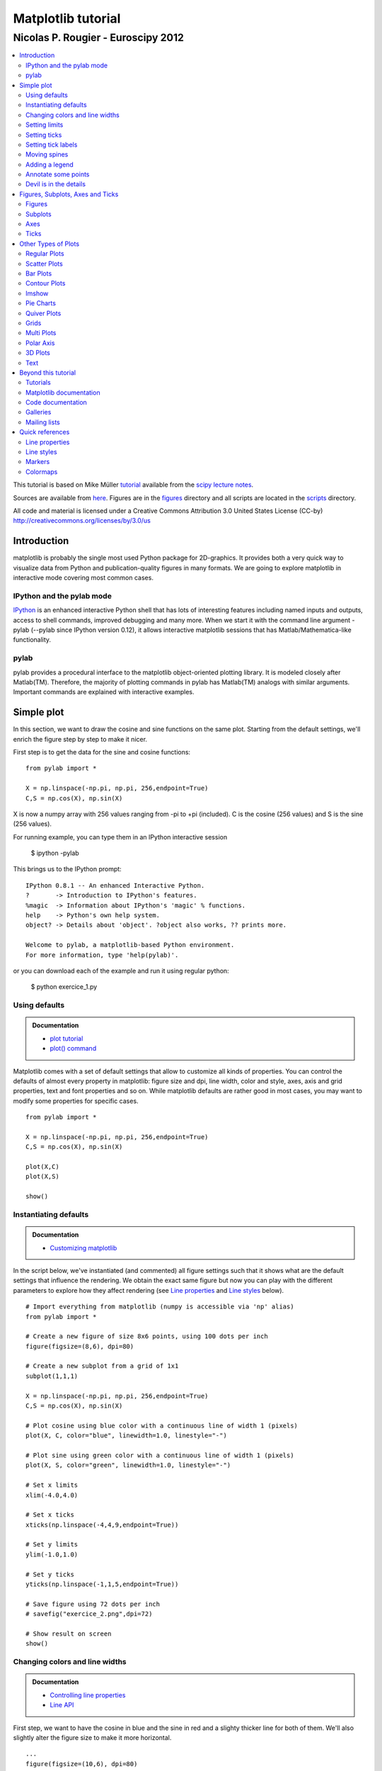 ===================================
Matplotlib tutorial
===================================
-----------------------------------
Nicolas P. Rougier - Euroscipy 2012
-----------------------------------

.. contents::
   :local:
   :depth: 2

This tutorial is based on Mike Müller `tutorial
<http://scipy-lectures.github.com/intro/matplotlib/matplotlib.html>`_ available
from the `scipy lecture notes <http://scipy-lectures.github.com>`_.

Sources are available from `here <matplotlib.rst>`_. Figures are in the `figures
<figures/>`_ directory and all scripts are located in the `scripts <scripts/>`_
directory.

All code and material is licensed under a Creative Commons Attribution 3.0
United States License (CC-by) http://creativecommons.org/licenses/by/3.0/us



Introduction
============

matplotlib is probably the single most used Python package for 2D-graphics. It
provides both a very quick way to visualize data from Python and
publication-quality figures in many formats.  We are going to explore
matplotlib in interactive mode covering most common cases.

IPython and the pylab mode
--------------------------

`IPython <http://ipython.org/>`_ is an enhanced interactive Python shell that
has lots of interesting features including named inputs and outputs, access to
shell commands, improved debugging and many more. When we start it with the
command line argument -pylab (--pylab since IPython version 0.12), it allows
interactive matplotlib sessions that has Matlab/Mathematica-like functionality.

pylab
-----

pylab provides a procedural interface to the matplotlib object-oriented
plotting library. It is modeled closely after Matlab(TM). Therefore, the
majority of plotting commands in pylab has Matlab(TM) analogs with similar
arguments.  Important commands are explained with interactive examples.




Simple plot
===========

In this section, we want to draw the cosine and sine functions on the same
plot. Starting from the default settings, we'll enrich the figure step by step
to make it nicer.

First step is to get the data for the sine and cosine functions:

::

   from pylab import *

   X = np.linspace(-np.pi, np.pi, 256,endpoint=True)
   C,S = np.cos(X), np.sin(X)


X is now a numpy array with 256 values ranging from -pi to +pi (included). C is
the cosine (256 values) and S is the sine (256 values).

For running example, you can type them in an IPython interactive session

    $ ipython -pylab

This brings us to the IPython prompt:

::

    IPython 0.8.1 -- An enhanced Interactive Python.
    ?       -> Introduction to IPython's features.
    %magic  -> Information about IPython's 'magic' % functions.
    help    -> Python's own help system.
    object? -> Details about 'object'. ?object also works, ?? prints more.
    
    Welcome to pylab, a matplotlib-based Python environment.
    For more information, type 'help(pylab)'.


or you can download each of the example and run it using regular python:

    $ python exercice_1.py



Using defaults
--------------

.. admonition:: Documentation

   * `plot tutorial <http://matplotlib.sourceforge.net/users/pyplot_tutorial.html>`_
   * `plot() command <http://matplotlib.sourceforge.net/api/pyplot_api.html#matplotlib.pyplot.plot>`_

.. image:: figures/exercice_1.png
   :align: right
   :target: scripts/exercice_1.py

Matplotlib comes with a set of default settings that allow to customize all
kinds of properties. You can control the defaults of almost every property in
matplotlib: figure size and dpi, line width, color and style, axes, axis and
grid properties, text and font properties and so on. While matplotlib defaults
are rather good in most cases, you may want to modify some properties for
specific cases.


::

   from pylab import *

   X = np.linspace(-np.pi, np.pi, 256,endpoint=True)
   C,S = np.cos(X), np.sin(X)

   plot(X,C)
   plot(X,S)

   show()





Instantiating defaults
----------------------

.. admonition:: Documentation

   *  `Customizing matplotlib <http://matplotlib.sourceforge.net/users/customizing.html>`_

.. image:: figures/exercice_2.png
   :align: right
   :target: scripts/exercice_2.py

In the script below, we've instantiated (and commented) all figure settings
such that it shows what are the default settings that influence the
rendering. We obtain the exact same figure but now you can play with the
different parameters to explore how they affect rendering (see `Line
properties`_ and `Line styles`_ below).

::

   # Import everything from matplotlib (numpy is accessible via 'np' alias)
   from pylab import *

   # Create a new figure of size 8x6 points, using 100 dots per inch
   figure(figsize=(8,6), dpi=80)

   # Create a new subplot from a grid of 1x1
   subplot(1,1,1)

   X = np.linspace(-np.pi, np.pi, 256,endpoint=True)
   C,S = np.cos(X), np.sin(X)

   # Plot cosine using blue color with a continuous line of width 1 (pixels)
   plot(X, C, color="blue", linewidth=1.0, linestyle="-")

   # Plot sine using green color with a continuous line of width 1 (pixels)
   plot(X, S, color="green", linewidth=1.0, linestyle="-")

   # Set x limits
   xlim(-4.0,4.0)

   # Set x ticks
   xticks(np.linspace(-4,4,9,endpoint=True))

   # Set y limits
   ylim(-1.0,1.0)

   # Set y ticks
   yticks(np.linspace(-1,1,5,endpoint=True))

   # Save figure using 72 dots per inch
   # savefig("exercice_2.png",dpi=72)

   # Show result on screen
   show()


Changing colors and line widths
--------------------------------

.. admonition:: Documentation

   * `Controlling line properties <http://matplotlib.sourceforge.net/users/pyplot_tutorial.html#controlling-line-properties>`_
   * `Line API <http://matplotlib.sourceforge.net/api/artist_api.html#matplotlib.lines.Line2D>`_

.. image:: figures/exercice_3.png
   :align: right
   :target: scripts/exercice_3.py

First step, we want to have the cosine in blue and the sine in red and a
slighty thicker line for both of them. We'll also slightly alter the figure
size to make it more horizontal.


::

   ...
   figure(figsize=(10,6), dpi=80)
   plot(X, C, color="blue", linewidth=2.5, linestyle="-")
   plot(X, S, color="red",  linewidth=2.5, linestyle="-")
   ...



Setting limits
--------------

.. admonition:: Documentation

   * `xlim() command <http://matplotlib.sourceforge.net/api/pyplot_api.html#matplotlib.pyplot.xlim>`_
   * `ylim() command <http://matplotlib.sourceforge.net/api/pyplot_api.html#matplotlib.pyplot.ylim>`_


.. image:: figures/exercice_4.png
   :align: right
   :target: scripts/exercice_4.py

Current limits of the figure are a bit too tight and we want to make some space
in order to clearly see all data points.

::

   ...
   xlim(X.min()*1.1, X.max()*1.1)
   ylim(C.min()*1.1, C.max()*1.1)
   ...



Setting ticks
-------------

.. admonition:: Documentation

   * `xticks() command <http://matplotlib.sourceforge.net/api/pyplot_api.html#matplotlib.pyplot.xticks>`_
   * `yticks() command <http://matplotlib.sourceforge.net/api/pyplot_api.html#matplotlib.pyplot.yticks>`_
   * `Tick container <http://matplotlib.sourceforge.net/users/artists.html#axis-container>`_
   * `Tick locating and formatting <http://matplotlib.sourceforge.net/api/ticker_api.html>`_


.. image:: figures/exercice_5.png
   :align: right
   :target: scripts/exercice_5.py

Current ticks are not so good because they do not show interesting values
(+/-pi,+/-pi/2) for sine and cosine. We'll change them such that they show only
these values.

::

   ...
   xticks( [-np.pi, -np.pi/2, 0, np.pi/2, np.pi])
   yticks([-1, 0, +1])
   ...



Setting tick labels
-------------------

.. admonition:: Documentation

   * `Working with text <http://matplotlib.sourceforge.net/users/index_text.html>`_
   * `xticks() command <http://matplotlib.sourceforge.net/api/pyplot_api.html#matplotlib.pyplot.xticks>`_
   * `yticks() command <http://matplotlib.sourceforge.net/api/pyplot_api.html#matplotlib.pyplot.yticks>`_
   * `set_xticklabels() <http://matplotlib.sourceforge.net/api/axes_api.html?#matplotlib.axes.Axes.set_xticklabels>`_
   * `set_yticklabels() <http://matplotlib.sourceforge.net/api/axes_api.html?#matplotlib.axes.Axes.set_yticklabels>`_

.. image:: figures/exercice_6.png
   :align: right
   :target: scripts/exercice_6.py

Ticks are now properly placed but their label is not very explicit. We could
guess that 3.142 is pi but it would be better to make it explicit. When we set
ticks values, we can also provide a corresponding label in the second argument
list. Note that we'll use latex to allow for nice rendering of the label.


::

   ...
   xticks([-np.pi, -np.pi/2, 0, np.pi/2, np.pi],
          [r'$-\pi$', r'$-\pi/2$', r'$0$', r'$+\pi/2$', r'$+\pi$'])

   yticks([-1, 0, +1],
          [r'$-1$', r'$0$', r'$+1$'])
   ...



Moving spines
-------------

.. admonition:: Documentation

   * `Spines <http://matplotlib.sourceforge.net/api/spines_api.html#matplotlib.spines>`_
   * `Axis container <http://matplotlib.sourceforge.net/users/artists.html#axis-container>`_
   * `Transformations tutorial <http://matplotlib.sourceforge.net/users/transforms_tutorial.html>`_

.. image:: figures/exercice_7.png
   :align: right
   :target: scripts/exercice_7.py

Spines are the lines connecting the axis tick marks and noting the boundaries
of the data area. They can be placed at arbitrary positions and until now, they
were on the border of the axis. We'll change that since we want to have them in
the middle. Since there are four of them (top/bottom/left/right), we'll discard
the top and right by setting their color to none and we'll move the bottom and
left ones to coordinate 0 in data space coordinates.

::

   ...
   ax = gca()
   ax.spines['right'].set_color('none')
   ax.spines['top'].set_color('none')
   ax.xaxis.set_ticks_position('bottom')
   ax.spines['bottom'].set_position(('data',0))
   ax.yaxis.set_ticks_position('left')
   ax.spines['left'].set_position(('data',0))
   ...



Adding a legend
---------------


.. admonition:: Documentation

   * `Legend guide <http://matplotlib.sourceforge.net/users/legend_guide.html>`_
   * `legend() command <http://matplotlib.sourceforge.net/api/pyplot_api.html#matplotlib.pyplot.legend>`_
   * `Legend API <http://matplotlib.sourceforge.net/api/legend_api.html#matplotlib.legend.Legend>`_

.. image:: figures/exercice_8.png
   :align: right
   :target: scripts/exercice_8.py

Let's add a legend in the upper left corner. This only requires to give each
plot a label that will be used in the legend box.


::

   ...
   plot(X, C, color="blue", linewidth=2.5, linestyle="-", label="cosine")
   plot(X, S, color="red",  linewidth=2.5, linestyle="-", label="sine")

   legend(loc='upper left')
   ...



Annotate some points
--------------------

.. admonition:: Documentation

   * `Annotating axis <http://matplotlib.sourceforge.net/users/annotations_guide.html>`_
   * `annotate() command <http://matplotlib.sourceforge.net/api/pyplot_api.html#matplotlib.pyplot.annotate>`_

.. image:: figures/exercice_9.png
   :align: right
   :target: scripts/exercice_9.py

Let's annotate some interesting point using the annotate command. We chose then
2pi/3 angle and we want to annotate both the sine and the cosine. We'll first
draw a marker on the curve as well as a straight dotted line. Then, we'll use
the annotate command to display some text with an arrow.


::

   ...

   t = 2*np.pi/3
   plot([t,t],[0,np.cos(t)], color ='blue', linewidth=2.5, linestyle="--")
   scatter([t,],[np.cos(t),], 50, color ='blue')

   annotate(r'$sin(\frac{2\pi}{3})=-\frac{\sqrt{3}}{2}$',
            xy=(t, np.sin(t)), xycoords='data',
            xytext=(+10, +30), textcoords='offset points', fontsize=16,
            arrowprops=dict(arrowstyle="->", connectionstyle="arc3,rad=.2"))

   plot([t,t],[0,np.sin(t)], color ='red', linewidth=2.5, linestyle="--")
   scatter([t,],[np.sin(t),], 50, color ='red')

   annotate(r'$cos(\frac{2\pi}{3})=-\frac{1}{2}$',
            xy=(t, np.cos(t)), xycoords='data',
            xytext=(-90, -50), textcoords='offset points', fontsize=16,
            arrowprops=dict(arrowstyle="->", connectionstyle="arc3,rad=.2"))
   ...



Devil is in the details
------------------------

.. admonition:: Documentation

   * `Artists <http://matplotlib.sourceforge.net/api/artist_api.html>`_
   * `BBox <http://matplotlib.sourceforge.net/api/artist_api.html#matplotlib.text.Text.set_bbox>`_

.. image:: figures/exercice_10.png
   :align: right
   :target: scripts/exercice_10.py

Tick labels are now hardly visible because of the blue and red lines. We can
make them bigger and we can also adjust their properties such that they'll be
rendered on a semi-transparent white background. This will allow us to see both
the data and the labels.


::

   ...
   for label in ax.get_xticklabels() + ax.get_yticklabels():
       label.set_fontsize(16)
       label.set_bbox(dict(facecolor='white', edgecolor='None', alpha=0.65 ))
   ...




Figures, Subplots, Axes and Ticks
=================================

So far we have used implicit figure and axes creation.  This is handy for fast
plots. We can have more control over the display using figure, subplot, and
axes explicitly. A figure in matplotlib means the whole window in the user
interface. Within this figure there can be subplots. While subplot positions
the plots in a regular grid, axes allows free placement within the figure. Both
can be useful depending on your intention. We've already work with figures and
subplots without explicitly calling them. When we call plot matplotlib calls
gca() to get the current axes and gca in turn calls gcf() to get the current
figure. If there is none it calls figure() to make one, strictly speaking, to
make a subplot(111). Let's look at the details.

Figures
-------

A figure is the windows in the GUI that has "Figure #" as title. Figures
are numbered starting from 1 as opposed to the normal Python way starting
from 0. This is clearly MATLAB-style.  There are several parameters that
determine how the figure looks like:

==============  ======================= ============================================
Argument        Default                 Description
==============  ======================= ============================================
num             1                       number of figure
figsize         figure.figsize          figure size in in inches (width, height)
dpi             figure.dpi              resolution in dots per inch
facecolor       figure.facecolor        color of the drawing background
edgecolor       figure.edgecolor        color of edge around the drawing background
frameon         True                    draw figure frame or not
==============  ======================= ============================================

The defaults can be specified in the resource file and will be used most of the
time. Only the number of the figure is frequently changed.

When you work with the GUI you can close a figure by clicking on the x in the
upper right corner. But you can close a figure programmatically by calling
close. Depending on the argument it closes (1) the current figure (no
argument), (2) a specific figure (figure number or figure instance as
argument), or (3) all figures (all as argument).

As with other objects, you can set figure properties also setp or with the
set_something methods.


Subplots
--------

With subplot you can arrange plots in regular grid. You need to specify the
number of rows and columns and the number of the plot. Note that the `gridspec
<http://matplotlib.sourceforge.net/users/gridspec.html>`_ command is a more
powerful alternative.

.. image:: figures/subplot-horizontal.png
   :target: scripts/subplot-horizontal.py
.. image:: figures/subplot-vertical.png
   :target: scripts/subplot-vertical.py
.. image:: figures/subplot-grid.png
   :target: scripts/subplot-grid.py
.. image:: figures/gridspec.png
   :target: scripts/gridspec.py



Axes
----

Axes are very similar to subplots but allow placement of plots at any location
in the figure. So if we want to put a smaller plot inside a bigger one we do
so with axes.

.. image:: figures/axes.png
   :target: scripts/axes.py
.. image:: figures/axes-2.png
   :target: scripts/axes-2.py


Ticks
-----

Well formatted ticks are an important part of publishing-ready
figures. Matplotlib provides a totally configurable system for ticks. There are
tick locators to specify where ticks should appear and tick formatters to make
ticks look like the way you want. Major and minor ticks can be located and
formatted independently from each other. Per default minor ticks are not shown,
i.e. there is only an empty list for them because it is as NullLocator (see
below).

Tick Locators
.............

There are several locators for different kind of requirements:


.. list-table::
   :widths: 20 70
   :header-rows: 1

   * - Class
     - Description


   * - ``NullLocator``
     - No ticks.

       .. image:: figures/ticks-NullLocator.png
     
   * - ``IndexLocator``
     - Place a tick on every multiple of some base number of points plotted.

       .. image:: figures/ticks-IndexLocator.png

   * - ``FixedLocator``
     - Tick locations are fixed.

       .. image:: figures/ticks-FixedLocator.png

   * - ``LinearLocator``
     - Determine the tick locations.

       .. image:: figures/ticks-LinearLocator.png

   * - ``MultipleLocator``
     - Set a tick on every integer that is multiple of some base.

       .. image:: figures/ticks-MultipleLocator.png

   * - ``AutoLocator``
     - Select no more than n intervals at nice locations.

       .. image:: figures/ticks-AutoLocator.png

   * - ``LogLocator``
     - Determine the tick locations for log axes.

       .. image:: figures/ticks-LogLocator.png

All of these locators derive from the base class matplotlib.ticker.Locator.
You can make your own locator deriving from it. Handling dates as ticks can be
especially tricky. Therefore, matplotlib provides special locators in
matplotlib.dates.




Other Types of Plots
====================

.. image:: figures/plot.png
   :target: `Regular Plots`_

.. image:: figures/scatter.png
   :target: `Scatter Plots`_

.. image:: figures/bar.png
   :target: `Bar Plots`_

.. image:: figures/contour.png
   :target: `Contour Plots`_

.. image:: figures/imshow.png
   :target: `Imshow`_

.. image:: figures/quiver.png
   :target: `Quiver Plots`_

.. image:: figures/pie.png
   :target: `Pie Charts`_

.. image:: figures/grid.png
   :target: `Grids`_

.. image:: figures/multiplot.png
   :target: `Multi Plots`_

.. image:: figures/polar.png
   :target: `Polar Axis`_

.. image:: figures/plot3d.png
   :target: `3D Plots`_

.. image:: figures/text.png
   :target: `Text`_


Regular Plots
-------------

.. image:: figures/plot_ex.png
   :align: right
   :target: scripts/plot_ex.py

.. admonition:: Hints

   You need to use the `fill_between
   <http://matplotlib.sourceforge.net/api/pyplot_api.html#matplotlib.pyplot.fill_between>`_
   command.

Starting from the code below, try to reproduce the graphic on the right taking
care of filled areas::

   from pylab import *

   n = 256
   X = np.linspace(-np.pi,np.pi,n,endpoint=True)
   Y = np.sin(2*X)

   plot (X, Y+1, color='blue', alpha=1.00)
   plot (X, Y-1, color='blue', alpha=1.00)
   show()

Click on figure for solution.



Scatter Plots
-------------

.. image:: figures/scatter_ex.png
   :align: right
   :target: scripts/scatter_ex.py

.. admonition:: Hints

   Color is given by angle of (X,Y).


Starting from the code below, try to reproduce the graphic on the right taking
care of marker size, color and transparency.

::

   from pylab import *

   n = 1024
   X = np.random.normal(0,1,n)
   Y = np.random.normal(0,1,n)

   scatter(X,Y)
   show()

Click on figure for solution.




Bar Plots
---------

.. image:: figures/bar_ex.png
   :align: right
   :target: scripts/bar_ex.py

.. admonition:: Hints

   You need to take care of text alignment.


Starting from the code below, try to reproduce the graphic on the right by
adding labels for red bars.

::

   from pylab import *

   n = 12
   X = np.arange(n)
   Y1 = (1-X/float(n)) * np.random.uniform(0.5,1.0,n)
   Y2 = (1-X/float(n)) * np.random.uniform(0.5,1.0,n)

   bar(X, +Y1, facecolor='#9999ff', edgecolor='white')
   bar(X, -Y2, facecolor='#ff9999', edgecolor='white')

   for x,y in zip(X,Y1):
       text(x+0.4, y+0.05, '%.2f' % y, ha='center', va= 'bottom')

   ylim(-1.25,+1.25)
   show()

Click on figure for solution.


Contour Plots
-------------

.. image:: figures/contour_ex.png
   :align: right

.. admonition:: Hints

   You need to use the `clabel
   <http://matplotlib.sourceforge.net/api/pyplot_api.html#matplotlib.pyplot.clabel>`_
   command.

Starting from the code below, try to reproduce the graphic on the right taking
care of the colormap (see `Colormaps`_ below). 

::

   from pylab import *

   def f(x,y): return (1-x/2+x**5+y**3)*np.exp(-x**2-y**2)

   n = 256
   x = np.linspace(-3,3,n)
   y = np.linspace(-3,3,n)
   X,Y = np.meshgrid(x,y)

   contourf(X, Y, f(X,Y), 8, alpha=.75, cmap='jet')
   C = contour(X, Y, f(X,Y), 8, colors='black', linewidth=.5)
   show()

Click on figure for solution.



Imshow
------

.. image:: figures/imshow_ex.png
   :align: right
   :target: scripts/imshow_ex.py

.. admonition:: Hints

   You need to take care of the ``origin`` of the image in the imshow command and
   use a `colorbar
   <http://matplotlib.sourceforge.net/api/pyplot_api.html#matplotlib.pyplot.colorbar>`_


Starting from the code below, try to reproduce the graphic on the right taking
care of colormap, image interpolation and origin.

::

   from pylab import *

   def f(x,y): return (1-x/2+x**5+y**3)*np.exp(-x**2-y**2)

   n = 10
   x = np.linspace(-3,3,4*n)
   y = np.linspace(-3,3,3*n)
   X,Y = np.meshgrid(x,y)
   imshow(f(X,Y)), show()

Click on figure for solution.


Pie Charts
----------

.. image:: figures/pie_ex.png
   :align: right
   :target: scripts/pie_ex.py

.. admonition:: Hints

   You need to modify Z.

Starting from the code below, try to reproduce the graphic on the right taking
care of colors and slices size.

::

   from pylab import *

   n = 20
   Z = np.random.uniform(0,1,n)
   pie(Z), show()

Click on figure for solution.



Quiver Plots
------------

.. image:: figures/quiver_ex.png
   :align: right
   :target: scripts/quiver_ex.py

.. admonition:: Hints

   You need to draw arrows twice.

Starting from the code above, try to reproduce the graphic on the right taking
care of colors and orientations.

::

   from pylab import *

   n = 8
   X,Y = np.mgrid[0:n,0:n]
   quiver(X,Y), show()

Click on figure for solution.



Grids
-----

.. image:: figures/grid_ex.png
   :align: right
   :target: scripts/grid_ex.py


Starting from the code below, try to reproduce the graphic on the right taking
care of line styles.

::

   from pylab import *

   axes = gca()
   axes.set_xlim(0,4)
   axes.set_ylim(0,3)
   axes.set_xticklabels([])
   axes.set_yticklabels([])

   show()

Click on figure for solution.


Multi Plots
-----------

.. image:: figures/multiplot_ex.png
   :align: right
   :target: scripts/multiplot_ex.py

.. admonition:: Hints

   You can use several subplots with different partition.


Starting from the code below, try to reproduce the graphic on the right.

::

   from pylab import *

   subplot(2,2,1)
   subplot(2,2,3)
   subplot(2,2,4)

   show()

Click on figure for solution.


Polar Axis
----------

.. image:: figures/polar_ex.png
   :align: right
   :target: scripts/polar_ex.py

.. admonition:: Hints

   You only need to modify the ``axes`` line


Starting from the code below, try to reproduce the graphic on the right.

::

   from pylab import *

   axes([0,0,1,1])

   N = 20
   theta = np.arange(0.0, 2*np.pi, 2*np.pi/N)
   radii = 10*np.random.rand(N)
   width = np.pi/4*np.random.rand(N)
   bars = bar(theta, radii, width=width, bottom=0.0)

   for r,bar in zip(radii, bars):
       bar.set_facecolor( cm.jet(r/10.))
       bar.set_alpha(0.5)

   show()

Click on figure for solution.


3D Plots
--------

.. image:: figures/plot3d_ex.png
   :align: right
   :target: scripts/plot3d_ex.py

.. admonition:: Hints

   You need to use `contourf
   <http://matplotlib.sourceforge.net/api/pyplot_api.html#matplotlib.pyplot.contourf>`_


Starting from the code below, try to remove reproduce the graphic on the right.

::

   from pylab import *
   from mpl_toolkits.mplot3d import Axes3D

   fig = figure()
   ax = Axes3D(fig)
   X = np.arange(-4, 4, 0.25)
   Y = np.arange(-4, 4, 0.25)
   X, Y = np.meshgrid(X, Y)
   R = np.sqrt(X**2 + Y**2)
   Z = np.sin(R)

   ax.plot_surface(X, Y, Z, rstride=1, cstride=1, cmap='hot')

   show()

Click on figure for solution.



Text
----

.. image:: figures/text_ex.png
  :align: right
  :target: scripts/text_ex.py

.. admonition:: Hints

   Have a look at the `matplotlib logo
   <http://matplotlib.sourceforge.net/examples/api/logo2.html>`_.

Try to do the same from scratch !

Click on figure for solution.


Beyond this tutorial
====================

Matplotlib benefits from an extensive documentation as well as a large
community of users and developpers. Here are some links of interests:

Tutorials
---------

* `Pyplot tutorial <http://matplotlib.sourceforge.net/users/pyplot_tutorial.html>`_

  - Introduction
  - Controlling line properties
  - Working with multiple figures and axes
  - Working with text
  - 

* `Image tutorial <http://matplotlib.sourceforge.net/users/image_tutorial.html>`_

  - Startup commands
  - Importing image data into Numpy arrays
  - Plotting numpy arrays as images
  - 

* `Text tutorial <http://matplotlib.sourceforge.net/users/index_text.html>`_

  - Text introduction
  - Basic text commands
  - Text properties and layout
  - Writing mathematical expressions
  - Text rendering With LaTeX
  - Annotating text
  - 

* `Artist tutorial <http://matplotlib.sourceforge.net/users/artists.html>`_

  - Introduction
  - Customizing your objects
  - Object containers
  - Figure container
  - Axes container
  - Axis containers
  - Tick containers
  - 

* `Path tutorial <http://matplotlib.sourceforge.net/users/path_tutorial.html>`_

  - Introduction
  - Bézier example
  - Compound paths
  - 

* `Transforms tutorial <http://matplotlib.sourceforge.net/users/transforms_tutorial.html>`_

  - Introduction
  - Data coordinates
  - Axes coordinates
  - Blended transformations
  - Using offset transforms to create a shadow effect
  - The transformation pipeline
  - 



Matplotlib documentation
------------------------

* `User guide <http://matplotlib.sourceforge.net/users/index.html>`_

* `FAQ <http://matplotlib.sourceforge.net/faq/index.html>`_

  - Installation
  - Usage
  - How-To
  - Troubleshooting
  - Environment Variables
  - 

* `Screenshots <http://matplotlib.sourceforge.net/users/screenshots.html>`_


Code documentation
------------------

The code is fairly well documented and you can quickly access a specific
command from within a python session:

::

   >>> from pylab import *
   >>> help(plot)
   Help on function plot in module matplotlib.pyplot:

   plot(*args, **kwargs)
      Plot lines and/or markers to the
      :class:`~matplotlib.axes.Axes`.  *args* is a variable length
      argument, allowing for multiple *x*, *y* pairs with an
      optional format string.  For example, each of the following is
      legal::
    
          plot(x, y)         # plot x and y using default line style and color
          plot(x, y, 'bo')   # plot x and y using blue circle markers
          plot(y)            # plot y using x as index array 0..N-1
          plot(y, 'r+')      # ditto, but with red plusses
    
      If *x* and/or *y* is 2-dimensional, then the corresponding columns
      will be plotted.
      ...

Galleries
---------

The `matplotlib gallery <http://matplotlib.sourceforge.net/gallery.html>`_ is
also incredibly useful when you search how to render a given graphics. Each
example comes with its source.

A smaller gallery is also available `here <http://www.loria.fr/~rougier/coding/gallery/>`_.


Mailing lists
--------------

Finally, there is a `user mailing list
<https://lists.sourceforge.net/lists/listinfo/matplotlib-users>`_ where you can
ask for help and a `developers mailing list
<https://lists.sourceforge.net/lists/listinfo/matplotlib-devel>`_ that is more
technical.



Quick references
================

Here is a set of tables that show main properties and styles.

Line properties
----------------

.. list-table::
   :widths: 20 30 50
   :header-rows: 1

   * - Property
     - Description
     - Appearance

   * - alpha (or a)
     - alpha transparency on 0-1 scale
     - .. image:: figures/alpha.png

   * - antialiased
     - True or False - use antialised rendering
     - .. image:: figures/aliased.png
       .. image:: figures/antialiased.png

   * - color (or c)
     - matplotlib color arg
     - .. image:: figures/color.png

   * - linestyle (or ls)
     - see `Line properties`_
     -

   * - linewidth (or lw)
     - float, the line width in points
     - .. image:: figures/linewidth.png

   * - solid_capstyle
     - Cap style for solid lines
     - .. image:: figures/solid_capstyle.png

   * - solid_joinstyle
     - Join style for solid lines
     - .. image:: figures/solid_joinstyle.png

   * - dash_capstyle
     - Cap style for dashes
     - .. image:: figures/dash_capstyle.png

   * - dash_joinstyle
     - Join style for dashes
     - .. image:: figures/dash_joinstyle.png

   * - marker
     - see `Markers`_
     -

   * - markeredgewidth (mew)
     - line width around the marker symbol
     - .. image:: figures/mew.png

   * - markeredgecolor (mec)
     - edge color if a marker is used
     - .. image:: figures/mec.png

   * - markerfacecolor (mfc)
     - face color if a marker is used
     - .. image:: figures/mfc.png

   * - markersize (ms)
     - size of the marker in points
     - .. image:: figures/ms.png



Line styles
-----------

.. list-table::
   :widths: 15 30 50
   :header-rows: 1

   * - Symbol
     - Description
     - Appearance

   * - ``-``
     - solid line
     - .. image:: figures/linestyle--.png

   * - ``--``
     - dashed line
     - .. image:: figures/linestyle---.png

   * - ``-.``
     - dash-dot line
     - .. image:: figures/linestyle--dot.png

   * - ``:``
     - dotted line
     - .. image:: figures/linestyle-:.png

   * - ``.``
     - points
     - .. image:: figures/linestyle-dot.png

   * - ``,``
     - pixels
     - .. image:: figures/linestyle-,.png
     
   * - ``o``
     - circle
     - .. image:: figures/linestyle-o.png

   * - ``^``
     - triangle up
     - .. image:: figures/linestyle-^.png

   * - ``v``
     - triangle down
     - .. image:: figures/linestyle-v.png

   * - ``<``
     - triangle left
     - .. image:: figures/linestyle-<.png

   * - ``>``
     - triangle right
     - .. image:: figures/linestyle->.png

   * - ``s``
     - square
     - .. image:: figures/linestyle-s.png

   * - ``+``
     - plus
     - .. image:: figures/linestyle-+.png

   * - ``x``
     -  cross
     - .. image:: figures/linestyle-x.png

   * - ``D``
     - diamond
     - .. image:: figures/linestyle-dd.png

   * - ``d``
     - thin diamond
     - .. image:: figures/linestyle-d.png

   * - ``1``
     - tripod down
     - .. image:: figures/linestyle-1.png

   * - ``2``
     - tripod up
     - .. image:: figures/linestyle-2.png

   * - ``3``
     - tripod left
     - .. image:: figures/linestyle-3.png

   * - ``4``
     - tripod right
     - .. image:: figures/linestyle-4.png

   * - ``h``
     - hexagon
     - .. image:: figures/linestyle-h.png

   * - ``H``
     - rotated hexagon
     - .. image:: figures/linestyle-hh.png

   * - ``p``
     -  pentagon
     - .. image:: figures/linestyle-p.png

   * - ``|``
     - vertical line
     - .. image:: figures/linestyle-|.png

   * - ``_``
     - horizontal line
     - .. image:: figures/linestyle-_.png


Markers
-------


.. list-table::
   :widths: 15 30 50
   :header-rows: 1

   * - Symbol
     - Description
     - Appearance

   * - 0
     - tick left
     - .. image:: figures/marker-i0.png

   * - 1
     - tick right
     - .. image:: figures/marker-i1.png

   * - 2
     - tick up
     - .. image:: figures/marker-i2.png

   * - 3
     - tick down
     - .. image:: figures/marker-i3.png

   * - 4
     - caret left
     - .. image:: figures/marker-i4.png

   * - 5
     - caret right
     - .. image:: figures/marker-i5.png

   * - 6
     - caret up
     - .. image:: figures/marker-i6.png

   * - 7
     - caret down
     - .. image:: figures/marker-i7.png

   * - ``o``
     - circle
     - .. image:: figures/marker-o.png

   * - ``D``
     - diamond
     - .. image:: figures/marker-dd.png

   * - ``h``
     - hexagon 1
     - .. image:: figures/marker-h.png

   * - ``H``
     - hexagon 2
     - .. image:: figures/marker-hh.png

   * - ``_``
     - horizontal line
     - .. image:: figures/marker-_.png

   * - ``1``
     - tripod down
     - .. image:: figures/marker-1.png

   * - ``2``
     - tripod up
     - .. image:: figures/marker-2.png

   * - ``3``
     - tripod left
     - .. image:: figures/marker-3.png

   * - ``4``
     - tripod right
     - .. image:: figures/marker-4.png

   * - ``8``
     - octagon
     - .. image:: figures/marker-8.png

   * - ``p``
     - pentagon
     - .. image:: figures/marker-p.png

   * - ``^``
     - triangle up
     - .. image:: figures/marker-^.png

   * - ``v``
     - triangle down
     - .. image:: figures/marker-v.png

   * - ``<``
     - triangle left
     - .. image:: figures/marker-<.png

   * - ``>``
     - triangle right
     - .. image:: figures/marker->.png

   * - ``d``
     - thin diamond
     - .. image:: figures/marker-d.png

   * - ``,``
     - pixel
     - .. image:: figures/marker-,.png

   * - ``+``
     - plus
     - .. image:: figures/marker-+.png

   * - ``.``
     - point
     - .. image:: figures/marker-dot.png

   * - ``s``
     - square
     - .. image:: figures/marker-s.png

   * - ``*``
     - star
     - .. image:: figures/marker-*.png

   * - ``|``
     - vertical line
     - .. image:: figures/marker-|.png

   * - ``x``
     - cross
     - .. image:: figures/marker-x.png

   * - ``r'$\sqrt{2}$'``
     - any latex expression
     - .. image:: figures/marker-latex.png




Colormaps
---------

All colormaps can be reversed by appending ``_r``. For instance, ``gray_r`` is
the reverse of ``gray``.

If you want to know more about colormaps, checks `Documenting the matplotlib
colormaps <https://gist.github.com/2719900>`_.


Base
....

.. list-table::
   :widths: 30 70
   :header-rows: 1

   * - Name
     - Appearance

   * - autumn
     - .. image:: figures/cmap-autumn.png

   * - bone
     - .. image:: figures/cmap-bone.png

   * - cool
     - .. image:: figures/cmap-cool.png

   * - copper
     - .. image:: figures/cmap-copper.png

   * - flag
     - .. image:: figures/cmap-flag.png

   * - gray
     - .. image:: figures/cmap-gray.png

   * - hot
     - .. image:: figures/cmap-hot.png

   * - hsv
     - .. image:: figures/cmap-hsv.png

   * - jet
     - .. image:: figures/cmap-jet.png

   * - pink
     - .. image:: figures/cmap-pink.png

   * - prism
     - .. image:: figures/cmap-prism.png

   * - spectral
     - .. image:: figures/cmap-spectral.png

   * - spring
     - .. image:: figures/cmap-spring.png

   * - summer
     - .. image:: figures/cmap-summer.png

   * - winter
     - .. image:: figures/cmap-winter.png


GIST
....

.. list-table::
   :widths: 30 70
   :header-rows: 1

   * - Name
     - Appearance

   * - gist_earth
     - .. image:: figures/cmap-gist_earth.png

   * - gist_gray
     - .. image:: figures/cmap-gist_gray.png

   * - gist_heat
     - .. image:: figures/cmap-gist_heat.png

   * - gist_ncar
     - .. image:: figures/cmap-gist_ncar.png

   * - gist_rainbow
     - .. image:: figures/cmap-gist_rainbow.png

   * - gist_stern
     - .. image:: figures/cmap-gist_stern.png

   * - gist_yarg
     - .. image:: figures/cmap-gist_yarg.png


Sequential
..........

.. list-table::
   :widths: 30 70
   :header-rows: 1

   * - Name
     - Appearance

   * - BrBG
     - .. image:: figures/cmap-BrBG.png

   * - PiYG
     - .. image:: figures/cmap-PiYG.png

   * - PRGn
     - .. image:: figures/cmap-PRGn.png

   * - PuOr
     - .. image:: figures/cmap-PuOr.png

   * - RdBu
     - .. image:: figures/cmap-RdBu.png

   * - RdGy
     - .. image:: figures/cmap-RdGy.png

   * - RdYlBu
     - .. image:: figures/cmap-RdYlBu.png

   * - RdYlGn
     - .. image:: figures/cmap-RdYlGn.png

   * - Spectral
     - .. image:: figures/cmap-spectral-2.png



Diverging
.........

.. list-table::
   :widths: 30 70
   :header-rows: 1

   * - Name
     - Appearance

   * - Blues
     - .. image:: figures/cmap-Blues.png

   * - BuGn
     - .. image:: figures/cmap-BuGn.png

   * - BuPu
     - .. image:: figures/cmap-BuPu.png

   * - GnBu
     - .. image:: figures/cmap-GnBu.png

   * - Greens
     - .. image:: figures/cmap-Greens.png

   * - Greys
     - .. image:: figures/cmap-Greys.png

   * - Oranges
     - .. image:: figures/cmap-Oranges.png

   * - OrRd
     - .. image:: figures/cmap-OrRd.png

   * - PuBu
     - .. image:: figures/cmap-PuBu.png

   * - PuBuGn
     - .. image:: figures/cmap-PuBuGn.png

   * - PuRd
     - .. image:: figures/cmap-PuRd.png

   * - Purples
     - .. image:: figures/cmap-Purples.png

   * - RdPu
     - .. image:: figures/cmap-RdPu.png

   * - Reds
     - .. image:: figures/cmap-Reds.png

   * - YlGn
     - .. image:: figures/cmap-YlGn.png

   * - YlGnBu
     - .. image:: figures/cmap-YlGnBu.png

   * - YlOrBr
     - .. image:: figures/cmap-YlOrBr.png

   * - YlOrRd
     - .. image:: figures/cmap-YlOrRd.png


Qualitative
...........

.. list-table::
   :widths: 30 70
   :header-rows: 1

   * - Name
     - Appearance

   * - Accent
     - .. image:: figures/cmap-Accent.png

   * - Dark2
     - .. image:: figures/cmap-Dark2.png

   * - Paired
     - .. image:: figures/cmap-Paired.png

   * - Pastel1
     - .. image:: figures/cmap-Pastel1.png

   * - Pastel2
     - .. image:: figures/cmap-Pastel2.png

   * - Set1
     - .. image:: figures/cmap-Set1.png

   * - Set2
     - .. image:: figures/cmap-Set2.png

   * - Set3
     - .. image:: figures/cmap-Set3.png



Miscellaneous
.............

.. list-table::
   :widths: 30 70
   :header-rows: 1

   * - Name
     - Appearance


   * - afmhot
     - .. image:: figures/cmap-afmhot.png


   * - binary
     - .. image:: figures/cmap-binary.png

   * - brg
     - .. image:: figures/cmap-brg.png

   * - bwr
     - .. image:: figures/cmap-bwr.png

   * - coolwarm
     - .. image:: figures/cmap-coolwarm.png

   * - CMRmap
     - .. image:: figures/cmap-CMRmap.png

   * - cubehelix
     - .. image:: figures/cmap-cubehelix.png

   * - gnuplot
     - .. image:: figures/cmap-gnuplot.png

   * - gnuplot2
     - .. image:: figures/cmap-gnuplot2.png

   * - ocean
     - .. image:: figures/cmap-ocean.png

   * - rainbow
     - .. image:: figures/cmap-rainbow.png

   * - seismic
     - .. image:: figures/cmap-seismic.png

   * - terrain
     - .. image:: figures/cmap-terrain.png

